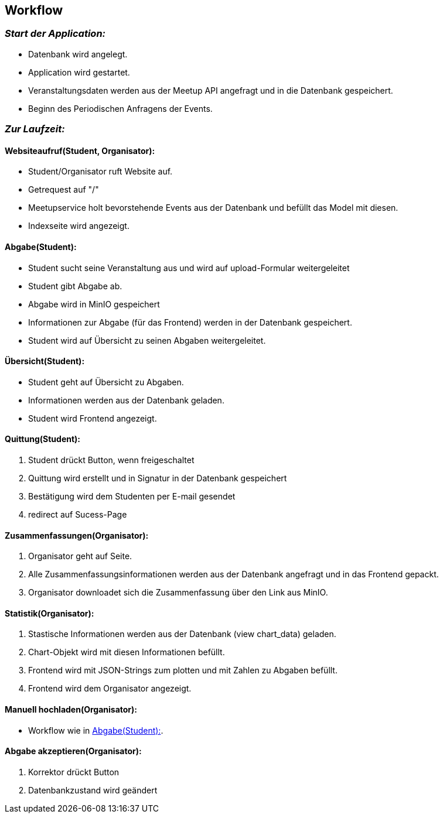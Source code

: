 [[section-runtime-view]]
== Workflow

=== _Start der Application:_
****
- Datenbank wird angelegt.
- Application wird gestartet.
- Veranstaltungsdaten werden aus der Meetup API angefragt und in die Datenbank gespeichert.
- Beginn des Periodischen Anfragens der Events.
****

=== _Zur Laufzeit:_

==== Websiteaufruf(Student, Organisator):

****
- Student/Organisator ruft Website auf.
- Getrequest auf "/"
- Meetupservice holt bevorstehende Events aus der Datenbank und befüllt das Model mit diesen.
- Indexseite wird angezeigt.
****

[[abgabe_student]]
==== Abgabe(Student):

****
- Student sucht seine Veranstaltung aus und wird auf upload-Formular weitergeleitet
- Student gibt Abgabe ab.
- Abgabe wird in MinIO gespeichert
- Informationen zur Abgabe (für das Frontend) werden in der Datenbank gespeichert.
- Student wird auf Übersicht zu seinen Abgaben weitergeleitet.
****

==== Übersicht(Student):

****
- Student geht auf Übersicht zu Abgaben.
- Informationen werden aus der Datenbank geladen.
- Student wird Frontend angezeigt.
****


==== Quittung(Student):

****
. Student drückt Button, wenn freigeschaltet
. Quittung wird erstellt und in Signatur in der Datenbank gespeichert
. Bestätigung wird dem Studenten per E-mail gesendet
. redirect auf Sucess-Page
****

==== Zusammenfassungen(Organisator):

****
. Organisator geht auf Seite.
. Alle Zusammenfassungsinformationen werden aus der Datenbank angefragt und in das Frontend gepackt.
. Organisator downloadet sich die Zusammenfassung über den Link aus MinIO.
****

==== Statistik(Organisator):

****
. Stastische Informationen werden aus der Datenbank (view chart_data) geladen.
. Chart-Objekt wird mit diesen Informationen befüllt.
. Frontend wird mit JSON-Strings zum plotten und mit Zahlen zu Abgaben befüllt.
. Frontend wird dem Organisator angezeigt.
****

==== Manuell hochladen(Organisator):

****
- Workflow wie in <<abgabe_student>>.
****

==== Abgabe akzeptieren(Organisator):
****
. Korrektor drückt Button
. Datenbankzustand wird geändert
****





